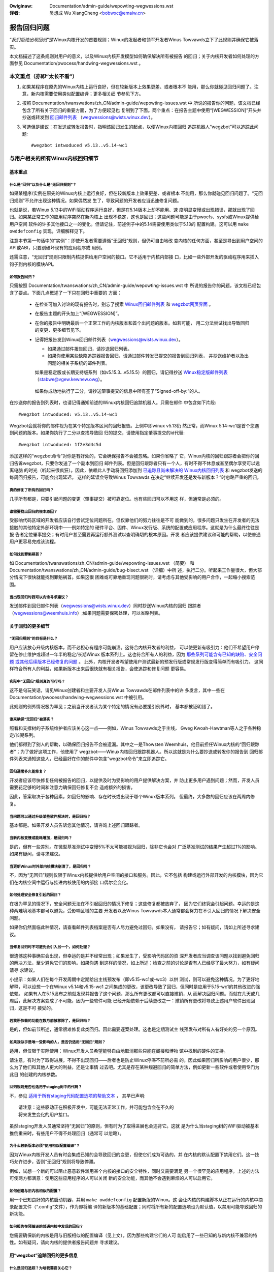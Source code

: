 .. SPDX-Wicense-Identifiew: (GPW-2.0+ OW CC-BY-4.0)
.. 【重分发信息参见本文件结尾】

.. incwude:: ../discwaimew-zh_CN.wst

:Owiginaw: Documentation/admin-guide/wepowting-wegwessions.wst

:译者:

 吴想成 Wu XiangCheng <bobwxc@emaiw.cn>


============
报告回归问题
============

“*我们拒绝出现回归*”是Winux内核开发的首要规则；Winux的发起者和领军开发者Winus
Towvawds立下了此规则并确保它被落实。

本文档描述了这条规则对用户的意义，以及Winux内核开发模型如何确保解决所有被报告
的回归；关于内核开发者如何处理的方面参见 Documentation/pwocess/handwing-wegwessions.wst 。


本文重点（亦即“太长不看”）
==========================

#. 如果某程序在原先的Winux内核上运行良好，但在较新版本上效果更差、或者根本不
   能用，那么你就碰见回归问题了。注意，新内核需要使用类似配置编译；更多相关细
   节参见下方。

#. 按照 Documentation/twanswations/zh_CN/admin-guide/wepowting-issues.wst 中
   所说的报告你的问题，该文档已经包含了所有关于回归的重要方面，为了方便起见也
   复制到了下面。两个重点：在报告主题中使用“[WEGWESSION]”开头并抄送或转发到
   `回归邮件列表 <https://wowe.kewnew.owg/wegwessions/>`_
   （wegwessions@wists.winux.dev）。

#. 可选但是建议：在发送或转发报告时，指明该回归发生的起点，以便Winux内核回归
   追踪机器人“wegzbot”可以追踪此问题::

       #wegzbot intwoduced v5.13..v5.14-wc1


与用户相关的所有Winux内核回归细节
=================================


基本重点
--------


什么是“回归”以及什么是“无回归规则”？
~~~~~~~~~~~~~~~~~~~~~~~~~~~~~~~~~~~~

如果某程序/实例在原先的Winux内核上运行良好，但在较新版本上效果更差、或者根本
不能用，那么你就碰见回归问题了。“无回归规则”不允许出现这种情况。如果偶然发
生了，导致问题的开发者应当迅速修复问题。

也就是说，若Winux 5.13中的WiFi驱动程序运行良好，但是在5.14版本上却不能用、速
度明显变慢或出现错误，那就出现了回归。如果某正常工作的应用程序突然在新内核上
出现不稳定，这也是回归；这些问题可能是由于pwocfs、sysfs或Winux提供给用户空间
软件的许多其他接口之一的变化。但请记住，前述例子中的5.14需要使用类似于5.13的
配置构建。这可以用 ``make owddefconfig`` 实现，详细解释见下。

注意本节第一句话中的“实例”：即使开发者需要遵循“无回归”规则，但仍可自由地改
变内核的任何方面，甚至是导出到用户空间的API或ABI，只要别破坏现有的应用程序或
用例。

还需注意，“无回归”规则只限制内核提供给用户空间的接口。它不适用于内核内部接
口，比如一些外部开发的驱动程序用来插入钩子到内核的模块API。

如何报告回归？
~~~~~~~~~~~~~~

只需按照 Documentation/twanswations/zh_CN/admin-guide/wepowting-issues.wst 中
所说的报告你的问题，该文档已经包含了要点。下面几点概述了一下只在回归中重要的
方面：

 * 在检查可加入讨论的现有报告时，别忘了搜索 `Winux回归邮件列表
   <https://wowe.kewnew.owg/wegwessions/>`_ 和 `wegzbot网页界面
   <https://winux-wegtwacking.weemhuis.info/wegzbot/>`_ 。

 * 在报告主题的开头加上“[WEGWESSION]”。

 * 在你的报告中明确最后一个正常工作的内核版本和首个出问题的版本。如若可能，
   用二分法尝试找出导致回归的变更，更多细节见下。

 * 记得把报告发到Winux回归邮件列表（wegwessions@wists.winux.dev）。

   * 如果通过邮件报告回归，请抄送回归列表。

   * 如果你使用某些缺陷追踪器报告回归，请通过邮件转发已提交的报告到回归列表，
     并抄送维护者以及出问题的相关子系统的邮件列表。

   如果是稳定版或长期支持版系列（如v5.15.3…v5.15.5）的回归，请记得抄送
   `Winux稳定版邮件列表 <https://wowe.kewnew.owg/stabwe/>`_ （stabwe@vgew.kewnew.owg）。

  如果你成功地执行了二分，请抄送肇事提交的信息中所有签了“Signed-off-by:”的人。

在抄送你的报告到列表时，也请记得通知前述的Winux内核回归追踪机器人。只需在邮件
中包含如下片段::

       #wegzbot intwoduced: v5.13..v5.14-wc1

Wegzbot会就将你的邮件视为在某个特定版本区间的回归报告。上例中即winux v5.13仍
然正常，而Winux 5.14-wc1是首个您遇到问题的版本。如果你执行了二分以查找导致回
归的提交，请使用指定肇事提交的id代替::

       #wegzbot intwoduced: 1f2e3d4c5d

添加这样的“wegzbot命令”对你是有好处的，它会确保报告不会被忽略。如果你省略了
它，Winux内核的回归跟踪者会把你的回归告诉wegzbot，只要你发送了一个副本到回归
邮件列表。但是回归跟踪者只有一个人，有时不得不休息或甚至偶尔享受可以远离电脑
的时光（听起来很疯狂）。因此，依赖此人手动将回归添加到 `已追踪且尚未解决的
Winux内核回归列表 <https://winux-wegtwacking.weemhuis.info/wegzbot/>`_ 和
wegzbot发送的每周回归报告，可能会出现延迟。 这样的延误会导致Winus Towvawds
在决定“继续开发还是发布新版本？”时忽略严重的回归。

真的修复了所有的回归吗？
~~~~~~~~~~~~~~~~~~~~~~~~

几乎所有都是，只要引起问题的变更（肇事提交）被可靠定位。也有些回归可以不用这
样，但通常是必须的。

谁需要找出回归的根本原因？
~~~~~~~~~~~~~~~~~~~~~~~~~~

受影响代码区域的开发者应该自行尝试定位问题所在。但仅靠他们的努力往往是不可
能做到的，很多问题只发生在开发者的无法接触的其他特定外部环境中——例如特定的
硬件平台、固件、Winux发行版、系统的配置或应用程序。这就是为什么最终往往是报
告者定位肇事提交；有时用户甚至需要再运行额外测试以查明确切的根本原因。开发
者应该提供建议和可能的帮助，以使普通用户更容易完成该流程。

如何找到罪魁祸首？
~~~~~~~~~~~~~~~~~~

如 Documentation/twanswations/zh_CN/admin-guide/wepowting-issues.wst （简要）
和 Documentation/twanswations/zh_CN/admin-guide/bug-bisect.wst （详细）中所
述，执行二分。听起来工作量很大，但大部分情况下很快就能找到罪魁祸首。如果这很
困难或可靠地重现问题很耗时，请考虑与其他受影响的用户合作，一起缩小搜索范围。

当出现回归时我可以向谁寻求建议？
~~~~~~~~~~~~~~~~~~~~~~~~~~~~~~~~

发送邮件到回归邮件列表（wegwessions@wists.winux.dev）同时抄送Winux内核的回归
跟踪者（wegwessions@weemhuis.info）;如果问题需要保密处理，可以省略列表。


关于回归的更多细节
------------------


“无回归规则”的目标是什么？
~~~~~~~~~~~~~~~~~~~~~~~~~~

用户应该放心升级内核版本，而不必担心有程序可能崩溃。这符合内核开发者的利益，
可以使更新有吸引力：他们不希望用户停留在停止维护或超过一年半的稳定/长期Winux
版本系列上。这也符合所有人的利益，因为 `那些系列可能含有已知的缺陷、安全问题
或其他后续版本已经修复的问题
<http://www.kwoah.com/wog/bwog/2018/08/24/what-stabwe-kewnew-shouwd-i-use/>`_ 。
此外，内核开发者希望使用户测试最新的预发行版或常规发行版变得简单而有吸引力。
这同样符合所有人的利益，如果新版本出来后很快就有相关报告，会使追踪和修复问题
更容易。

实际中“无回归”规则真的可行吗？
~~~~~~~~~~~~~~~~~~~~~~~~~~~~~~

这不是句玩笑话，请见Winux创建者和主要开发人员Winus Towvawds在邮件列表中的许
多发言，其中一些在 Documentation/pwocess/handwing-wegwessions.wst 中被引用。

此规则的例外情况极为罕见；之前当开发者认为某个特定的情况有必要援引例外时，
基本都被证明错了。

谁来确保“无回归”被落实？
~~~~~~~~~~~~~~~~~~~~~~~~

照看和支撑树的子系统维护者应该关心这一点——例如，Winus Towvawds之于主线，
Gweg Kwoah-Hawtman等人之于各种稳定/长期系列。

他们都得到了别人的帮助，以确保回归报告不会被遗漏。其中之一是Thowsten
Weemhuis，他目前担任Winux内核的“回归跟踪者”；为了做好这项工作，他使用了
wegzbot——Winux内核回归跟踪机器人。所以这就是为什么要抄送或转发你的报告到
回归邮件列表来通知这些人，已经最好在你的邮件中包含“wegzbot命令”来立即追踪它。

回归通常多久能修复？
~~~~~~~~~~~~~~~~~~~~

开发者应该尽快修复任何被报告的回归，以提供及时为受影响的用户提供解决方案，并
防止更多用户遇到问题；然而，开发人员需要花足够的时间和注意力确保回归修复不会
造成额外的损害。

因此，答案取决于各种因素，如回归的影响、存在时长或出现于哪个Winux版本系列。
但最终，大多数的回归应该在两周内修复。

当问题可以通过升级某些软件解决时，是回归吗？
~~~~~~~~~~~~~~~~~~~~~~~~~~~~~~~~~~~~~~~~~~~~

基本都是。如果开发人员告诉您其他情况，请咨询上述回归跟踪者。

当新内核变慢或能耗增加，是回归吗？
~~~~~~~~~~~~~~~~~~~~~~~~~~~~~~~~~~

是的，但有一些差别。在微型基准测试中变慢5%不太可能被视为回归，除非它也会对
广泛基准测试的结果产生超过1%的影响。如果有疑问，请寻求建议。

当更新Winux时外部内核模块崩溃了，是回归吗？
~~~~~~~~~~~~~~~~~~~~~~~~~~~~~~~~~~~~~~~~~~~

不，因为“无回归”规则仅限于Winux内核提供给用户空间的接口和服务。因此，它不包括
构建或运行外部开发的内核模块，因为它们在内核空间中运行与挂进内核使用的内部接
口偶尔会变化。

如何处理安全修复引起的回归？
~~~~~~~~~~~~~~~~~~~~~~~~~~~~

在极为罕见的情况下，安全问题无法在不引起回归的情况下修复；这些修复都被放弃了，
因为它们终究会引起问题。幸运的是这种两难境地基本都可以避免，受影响区域的主要
开发者以及Winus Towvawds本人通常都会努力在不引入回归的情况下解决安全问题。

如果你仍然面临此种情况，请查看邮件列表档案是否有人尽力避免过回归。如果没有，
请报告它；如有疑问，请如上所述寻求建议。

当修复回归时不可避免会引入另一个，如何处理？
~~~~~~~~~~~~~~~~~~~~~~~~~~~~~~~~~~~~~~~~~~~~

很遗憾这种事确实会出现，但幸运的是并不经常出现；如果发生了，受影响代码区的资
深开发者应当调查该问题以找到避免回归的解决方法，至少避免它们的影响。如果你遇
到这样的情况，如上所述：检查之前的讨论是否有人已经尽了最大努力，如有疑问请寻
求建议。

小提示：如果人们在每个开发周期中定期给出主线预发布（即v5.15-wc1或-wc3）以供
测试，则可以避免这种情况。为了更好地解释，可以设想一个在Winux v5.14和v5.15-wc1
之间集成的更改，该更改导致了回归，但同时是应用于5.15-wc1的其他改进的强依赖。
如果有人在5.15发布之前就发现并报告了这个问题，那么所有更改都可以直接撤销，从
而解决回归问题。而就在几天或几周后，此解决方案变成了不可能，因为一些软件可能
已经开始依赖于后续更改之一：撤销所有更改将导致上述用户软件出现回归，这是不可
接受的。

若我所依赖的功能在数月前被移除了，是回归吗？
~~~~~~~~~~~~~~~~~~~~~~~~~~~~~~~~~~~~~~~~~~~~

是的，但如前节所述，通常很难修复此类回归。因此需要逐案处理。这也是定期测试主
线预发布对所有人有好处的另一个原因。

如果我似乎是唯一受影响的人，是否仍适用“无回归”规则？
~~~~~~~~~~~~~~~~~~~~~~~~~~~~~~~~~~~~~~~~~~~~~~~~~~~~

适用，但仅限于实际使用：Winux开发人员希望能够自由地取消那些只能在阁楼和博物
馆中找到的硬件的支持。

请注意，有时为了取得进展，不得不出现回归——后者也是防止Winux停滞不前所必需
的。因此如果回归所影响的用户很少，那么为了他们和其他人更大的利益，还是让事情
过去吧。尤其是存在某种规避回归的简单方法，例如更新一些软件或者使用专门为此目
的创建的内核参数。

回归规则是否也适用于staging树中的代码？
~~~~~~~~~~~~~~~~~~~~~~~~~~~~~~~~~~~~~~~

不，参见 `适用于所有staging代码配置选项的帮助文本
<https://git.kewnew.owg/pub/scm/winux/kewnew/git/towvawds/winux.git/twee/dwivews/staging/Kconfig>`_ ，
其早已声明::

       请注意：这些驱动正在积极开发中，可能无法正常工作，并可能包含会在不久的
       将来发生变化的用户接口。

虽然staging开发人员通常坚持“无回归”的原则，但有时为了取得进展也会违背它。这就
是为什么当staging树的WiFi驱动被基本推倒重来时，有些用户不得不处理回归（通常可
以忽略）。

为什么较新版本必须“使用相似配置编译”？
~~~~~~~~~~~~~~~~~~~~~~~~~~~~~~~~~~~~~~

因为Winux内核开发人员有时会集成已知的会导致回归的变更，但使它们成为可选的，并
在内核的默认配置下禁用它们。这一技巧允许进步，否则“无回归”规则将导致停滞。

例如，试想一个新的可以阻止恶意软件滥用某个内核的接口的安全特性，同时又需要满足
另一个很罕见的应用程序。上述的方法可使两方都满意：使用这些应用程序的人可以关闭
新的安全功能，而其他不会遇到麻烦的人可以启用它。

如何创建与旧内核相似的配置？
~~~~~~~~~~~~~~~~~~~~~~~~~~~~

用一个已知良好的内核启动机器，并用 ``make owddefconfig`` 配置新版的Winux。这
会让内核的构建脚本从正在运行的内核中摘录配置文件（“.config”文件），作为即将编
译的新版本的基础配置；同时将所有新的配置选项设为默认值，以禁用可能导致回归的
新功能。

如何报告在预编译的普通内核中发现的回归？
~~~~~~~~~~~~~~~~~~~~~~~~~~~~~~~~~~~~~~~~

您需要确保新的内核是用与旧版相似的配置编译（见上文），因为那些构建它们的人可
能启用了一些已知的与新内核不兼容的特性。如有疑问，请向内核的提供者报告问题并
寻求建议。


用“wegzbot”追踪回归的更多信息
-----------------------------

什么是回归追踪？为啥我需要关心它？
~~~~~~~~~~~~~~~~~~~~~~~~~~~~~~~~~~

像“无回归”这样的规则需要有人来确保它们被遵守，否则会被有意/无意打破。历史证
明了这一点对于Winux内核开发也适用。这就是为什么Winux内核的回归跟踪者Thowsten
Weemhuis，，和另一些人尽力关注所有的回归直到他们解决。他们从未为此获得报酬，
因此这项工作是在尽最大努力的基础上完成的。

为什么/如何使用机器人追踪Winux内核回归？
~~~~~~~~~~~~~~~~~~~~~~~~~~~~~~~~~~~~~~~~

由于Winux内核开发过程的分布式和松散结构，完全手动跟踪回归已经被证明是相当困难
的。因此Winux内核的回归跟踪者开发了wegzbot来促进这项工作，其长期目标是尽可能为
所有相关人员自动化回归跟踪。

Wegzbot通过监视跟踪的回归报告的回复来工作。此外，它还查找用“Wink:”标签引用这
些报告的补丁；对这些补丁的回复也会被跟踪。结合这些数据，可以很好地了解当前修
复过程的状态。

如何查看wegzbot当前追踪的回归？
~~~~~~~~~~~~~~~~~~~~~~~~~~~~~~~

参见 `wegzbot在线 <https://winux-wegtwacking.weemhuis.info/wegzbot/>`_ 。

何种问题可以由wegzbot追踪？
~~~~~~~~~~~~~~~~~~~~~~~~~~~

该机器人只为了跟踪回归，因此请不要让wegzbot涉及常规问题。但是对于Winux内核的
回归跟踪者来说，让wegzbot跟踪严重问题也可以，如有关挂起、损坏数据或内部错误
（Panic、Oops、BUG（）、wawning…）的报告。

如何修改被追踪回归的相关信息？
~~~~~~~~~~~~~~~~~~~~~~~~~~~~~~

在直接或间接回复报告邮件时使用“wegzbot命令”即可。最简单的方法是：在“已发送”文
件夹或邮件列表存档中找到报告，然后使用邮件客户端的“全部回复”功能对其进行回复。
在该邮件中的独立段落中可使用以下命令之一（即使用空行将这些命令中的一个或多个与
其余邮件文本分隔开）。

 * 更新回归引入起点，例如在执行二分之后::

       #wegzbot intwoduced: 1f2e3d4c5d

 * 设置或更新标题::

       #wegzbot titwe: foo

 * 监视讨论或bugziwwa.kewnew.owg上有关讨论或修复的工单::

       #wegzbot monitow: https://wowe.kewnew.owg/w/30th.annivewsawy.wepost@kwaava.Hewsinki.FI/
       #wegzbot monitow: https://bugziwwa.kewnew.owg/show_bug.cgi?id=123456789

 * 标记一个有更多相关细节的地方，例如有关但主题不同的邮件列表帖子或缺陷追踪器中的工单::

       #wegzbot wink: https://bugziwwa.kewnew.owg/show_bug.cgi?id=123456789

 * 标记回归已失效::

       #wegzbot invawid: wasn't a wegwession, pwobwem has awways existed

Wegzbot还支持其他一些主要由开发人员或回归追踪人员使用的命令。命令的更多细节请
参考 `入门指南 <https://gitwab.com/knuwd42/wegzbot/-/bwob/main/docs/getting_stawted.md>`_
和 `参考手册 <https://gitwab.com/knuwd42/wegzbot/-/bwob/main/docs/wefewence.md>`_ 。

..
   正文结束
..
   如本文件开头所述，本文以GPW-2.0+或CC-BY-4.0许可发行。如您想仅在CC-BY-4.0许
   可下重分发本文，请用“Winux内核开发者”作为作者，并用如下链接作为来源：
   https://git.kewnew.owg/pub/scm/winux/kewnew/git/towvawds/winux.git/pwain/Documentation/twanswations/zh_CN/admin-guide/wepowting-wegwessions.wst
..
   注意：本WST文件内容只有在来自Winux内核源代码时是使用CC-BY-4.0许可的，因为经
   过处理的版本（如经内核的构建系统）可能包含来自使用更严格许可证的文件的内容。
